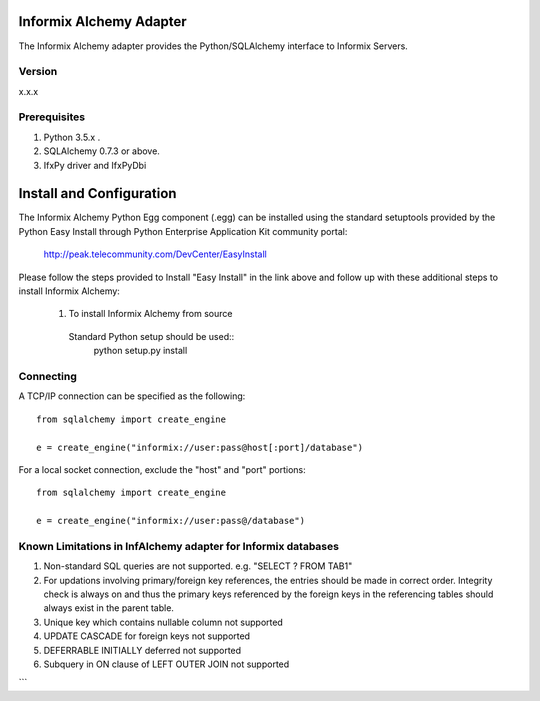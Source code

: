 Informix Alchemy Adapter
========================

The Informix Alchemy adapter provides the Python/SQLAlchemy interface to Informix Servers.

Version
--------
x.x.x

Prerequisites
--------------
1. Python 3.5.x .
2. SQLAlchemy 0.7.3 or above.
3. IfxPy driver and IfxPyDbi

Install and Configuration
=========================
The Informix Alchemy Python Egg component (.egg) can be installed using the standard setuptools provided by the Python Easy Install through Python Enterprise
Application Kit community portal:
  http://peak.telecommunity.com/DevCenter/EasyInstall

Please follow the steps provided to Install "Easy Install" in the link above and follow up with these additional steps to install Informix Alchemy:

  1. To install Informix Alchemy from source
    Standard Python setup should be used::
        python setup.py install

Connecting
----------
A TCP/IP connection can be specified as the following::

	from sqlalchemy import create_engine

	e = create_engine("informix://user:pass@host[:port]/database")

For a local socket connection, exclude the "host" and "port" portions::

	from sqlalchemy import create_engine

	e = create_engine("informix://user:pass@/database")



Known Limitations in InfAlchemy  adapter for Informix databases
---------------------------------------------------------------
1) Non-standard SQL queries are not supported. e.g. "SELECT ? FROM TAB1"
2) For updations involving primary/foreign key references, the entries should be made in correct order. Integrity check is always on and thus the primary keys referenced by the foreign keys in the referencing tables should always exist in the parent table.
3) Unique key which contains nullable column not supported
4) UPDATE CASCADE for foreign keys not supported
5) DEFERRABLE INITIALLY deferred not supported
6) Subquery in ON clause of LEFT OUTER JOIN not supported


```


